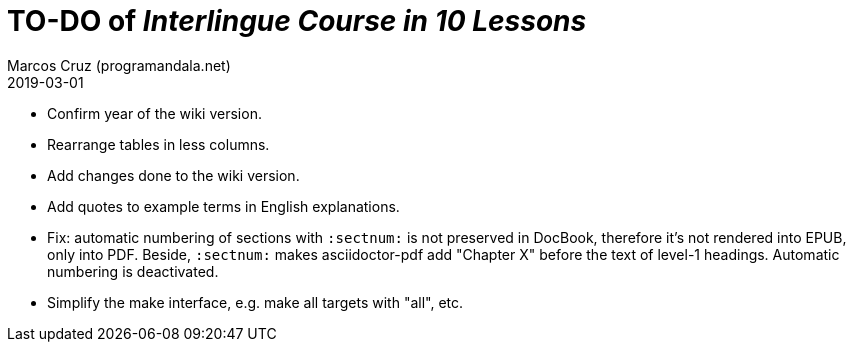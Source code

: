 = TO-DO of _Interlingue Course in 10 Lessons_
:author: Marcos Cruz (programandala.net)
:revdate: 2019-03-01

- Confirm year of the wiki version.
- Rearrange tables in less columns.
- Add changes done to the wiki version.
- Add quotes to example terms in English explanations.
- Fix: automatic numbering of sections with `:sectnum:` is not
  preserved in DocBook, therefore it's not rendered into EPUB, only
  into PDF. Beside, `:sectnum:` makes asciidoctor-pdf add "Chapter X"
  before the text of level-1 headings. Automatic numbering is
  deactivated.
- Simplify the make interface, e.g. make all targets with "all", etc.
